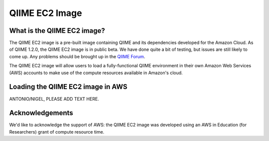 .. _ec2:

QIIME EC2 Image
^^^^^^^^^^^^^^^^^

What is the QIIME EC2 image?
==============================
The QIIME EC2 image is a pre-built image containing QIIME and its dependencies developed for the Amazon Cloud. As of QIIME 1.2.0, the QIIME EC2 image is in public beta. We have done quite a bit of testing, but issues are still likely to come up. Any problems should be brought up in the `QIIME Forum <http://groups.google.com/group/qiime-forum>`_.

The QIIME EC2 image will allow users to load a fully-functional QIIME environment in their own Amazon Web Services (AWS) accounts to make use of the compute resources available in Amazon's cloud. 

Loading the QIIME EC2 image in AWS
==================================

ANTONIO/NIGEL, PLEASE ADD TEXT HERE.

Acknowledgements
================
We'd like to acknowledge the support of AWS: the QIIME EC2 image was developed using an AWS in Education (for Researchers) grant of compute resource time. 